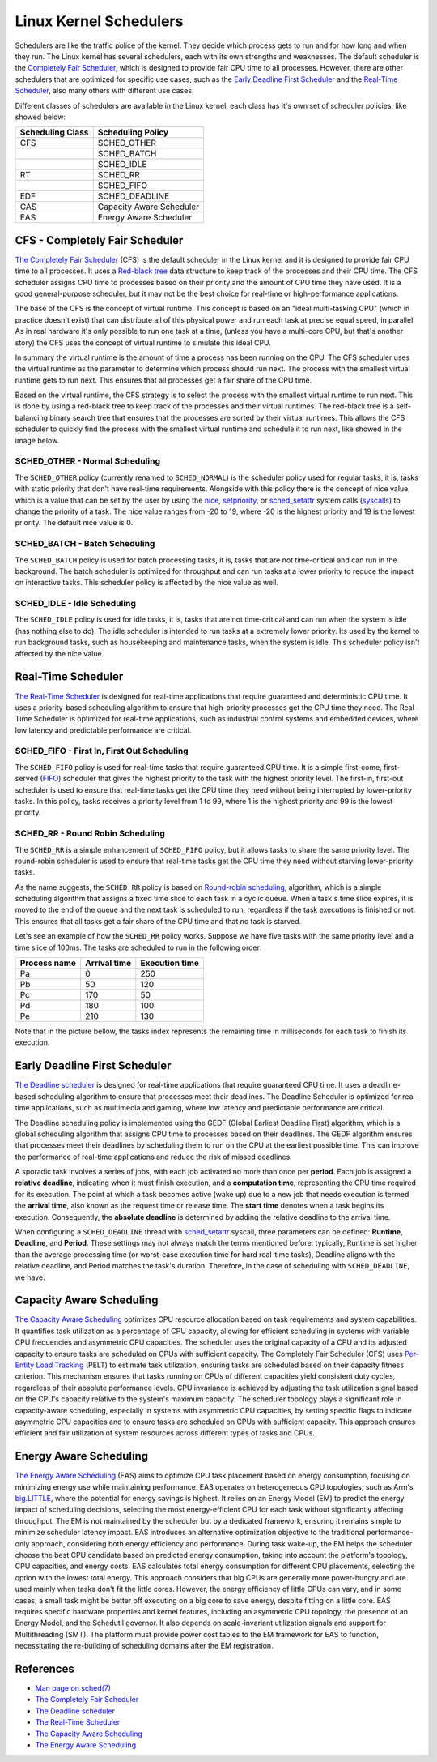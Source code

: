Linux Kernel Schedulers
=======================

Schedulers are like the traffic police of the kernel. They decide which process 
gets to run and for how long and when they run. The Linux kernel has several
schedulers, each with its own strengths and weaknesses. The default scheduler is 
the `Completely Fair Scheduler <#cfs-completely-fair-scheduler>`_, which is 
designed to provide fair CPU time to all processes. However, there are other 
schedulers that are optimized for specific use cases, such as the 
`Early Deadline First Scheduler <#early-deadline-first-scheduler>`_ and the 
`Real-Time Scheduler <#real-time-scheduler>`_, also many others with different
use cases.

Different classes of schedulers are available in the Linux kernel, each class has
it's own set of scheduler policies, like showed below:

.. table:: 

   +------------------+-------------------------+
   | Scheduling Class | Scheduling Policy       |
   +==================+=========================+
   | CFS              | SCHED_OTHER             |            
   +------------------+-------------------------+
   |                  | SCHED_BATCH             |           
   +------------------+-------------------------+
   |                  | SCHED_IDLE              |           
   +------------------+-------------------------+
   | RT               | SCHED_RR                |
   +------------------+-------------------------+
   |                  | SCHED_FIFO              |
   +------------------+-------------------------+
   | EDF              | SCHED_DEADLINE          |
   +------------------+-------------------------+
   | CAS              | Capacity Aware Scheduler|
   +------------------+-------------------------+
   | EAS              | Energy Aware Scheduler  |
   +------------------+-------------------------+

CFS - Completely Fair Scheduler
-------------------------------

`The Completely Fair Scheduler`_ (CFS) is the default scheduler in the Linux 
kernel and it is designed to provide fair CPU time to all processes. It uses a 
`Red-black tree`_ data structure to keep track of the processes and their CPU
time. The CFS scheduler assigns CPU time to processes based on their priority
and the amount of CPU time they have used. It is a good general-purpose scheduler, 
but it may not be the best choice for real-time or high-performance applications.

The base of the CFS is the concept of virtual runtime. This concept is based on 
an "ideal multi-tasking CPU" (which in practice doesn't exist) that can
distribute all of this physical power and run each task at precise equal speed,
in parallel. As in real hardware it's only possible to run one task at a time,
(unless you have a multi-core CPU, but that's another story) the CFS uses the
concept of virtual runtime to simulate this ideal CPU.

In summary the virtual runtime is the amount of time a process has been running
on the CPU. The CFS scheduler uses the virtual runtime as the parameter to
determine which process should run next. The process with the smallest virtual
runtime gets to run next. This ensures that all processes get a fair share of
the CPU time.

Based on the virtual runtime, the CFS strategy is to select the process with the
smallest virtual runtime to run next. This is done by using a red-black tree to
keep track of the processes and their virtual runtimes. The red-black tree is a
self-balancing binary search tree that ensures that the processes are sorted by
their virtual runtimes. This allows the CFS scheduler to quickly find the process
with the smallest virtual runtime and schedule it to run next, like showed in the
image below.

.. image:: cfs_scheduler.svg
    :width: 80%
    :align: center
    :alt: Red-black tree data structure used by the CFS scheduler

SCHED_OTHER - Normal Scheduling
~~~~~~~~~~~~~~~~~~~~~~~~~~~~~~~~

The ``SCHED_OTHER`` policy (currently renamed to ``SCHED_NORMAL``) is the
scheduler policy used for regular tasks, it is, tasks with static priority that
don't have real-time requirements. Alongside with this policy there is the
concept of nice value, which is a value that can be set by the user by using the
`nice`_, `setpriority`_, or `sched_setattr`_ system calls (`syscalls`_) to
change the priority of a task. The nice value ranges from -20 to 19, where -20
is the highest priority and 19 is the lowest priority. The default nice value
is 0.

SCHED_BATCH - Batch Scheduling
~~~~~~~~~~~~~~~~~~~~~~~~~~~~~~~

The ``SCHED_BATCH`` policy is used for batch processing tasks, it is, tasks that
are not time-critical and can run in the background. The batch scheduler is
optimized for throughput and can run tasks at a lower priority to reduce the
impact on interactive tasks. This scheduler policy is affected by the nice value
as well.

SCHED_IDLE - Idle Scheduling
~~~~~~~~~~~~~~~~~~~~~~~~~~~~~

The ``SCHED_IDLE`` policy is used for idle tasks, it is, tasks that are not
time-critical and can run when the system is idle (has nothing else to do). 
The idle scheduler is intended to run tasks at a extremely lower priority. Its
used by the kernel to run background tasks, such as housekeeping and maintenance
tasks, when the system is idle. This scheduler policy isn't affected by the nice 
value.

Real-Time Scheduler
-------------------

`The Real-Time Scheduler`_ is designed for real-time applications that require
guaranteed and deterministic CPU time. It uses a priority-based scheduling
algorithm to ensure that high-priority processes get the CPU time they need. The
Real-Time Scheduler is optimized for real-time applications, such as industrial
control systems and embedded devices, where low latency and predictable
performance are critical.

SCHED_FIFO - First In, First Out Scheduling
~~~~~~~~~~~~~~~~~~~~~~~~~~~~~~~~~~~~~~~~~~~

The ``SCHED_FIFO`` policy is used for real-time tasks that require guaranteed
CPU time. It is a simple first-come, first-served (`FIFO`_) scheduler that gives
the highest priority to the task with the highest priority level. The first-in,
first-out scheduler is used to ensure that real-time tasks get the CPU time they
need without being interrupted by lower-priority tasks. In this policy, tasks 
receives a priority level from 1 to 99, where 1 is the highest priority and 99
is the lowest priority.

SCHED_RR - Round Robin Scheduling
~~~~~~~~~~~~~~~~~~~~~~~~~~~~~~~~~

The ``SCHED_RR`` is a simple enhancement of ``SCHED_FIFO`` policy, but it allows
tasks to share the same priority level. The round-robin scheduler is used to
ensure that real-time tasks get the CPU time they need without starving 
lower-priority tasks.

As the name suggests, the ``SCHED_RR`` policy is based on 
`Round-robin scheduling`_, algorithm, which is a simple scheduling algorithm 
that assigns a fixed time slice to each task in a cyclic queue. When a task's 
time slice expires, it is moved to the end of the queue and the next task is 
scheduled to run, regardless if the task executions is finished or not. This
ensures that all tasks get a fair share of the CPU time and that no task is
starved.

Let's see an example of how the ``SCHED_RR`` policy works. Suppose we have five 
tasks with the same priority level and a time slice of 100ms. The tasks are
scheduled to run in the following order:

.. table:: 

   +--------------+--------------+----------------+
   | Process name | Arrival time | Execution time |
   +==============+==============+================+
   | Pa           | 0            | 250            |            
   +--------------+--------------+----------------+
   | Pb           | 50           | 120            |            
   +--------------+--------------+----------------+
   | Pc           | 170          | 50             |            
   +--------------+--------------+----------------+
   | Pd           | 180          | 100            |            
   +--------------+--------------+----------------+
   | Pe           | 210          | 130            |            
   +--------------+--------------+----------------+

Note that in the picture bellow, the tasks index represents the remaining time in
milliseconds for each task to finish its execution.

.. image:: rr_scheduler.svg
    :width: 100%
    :align: center
    :alt: Example of Round-robin scheduling

Early Deadline First Scheduler
------------------------------

`The Deadline scheduler`_ is designed for real-time applications that require
guaranteed CPU time. It uses a deadline-based scheduling algorithm to ensure
that processes meet their deadlines. The Deadline Scheduler is optimized for
real-time applications, such as multimedia and gaming, where low latency and
predictable performance are critical.

The Deadline scheduling policy is implemented using the GEDF (Global Earliest
Deadline First) algorithm, which is a global scheduling algorithm that assigns
CPU time to processes based on their deadlines. The GEDF algorithm ensures that
processes meet their deadlines by scheduling them to run on the CPU at the
earliest possible time. This can improve the performance of real-time applications
and reduce the risk of missed deadlines.

A sporadic task involves a series of jobs, with each job activated no more than
once per **period**. Each job is assigned a **relative deadline**, indicating 
when it must finish execution, and a **computation time**, representing the CPU 
time required for its execution. The point at which a task becomes active 
(wake up) due to a new job that needs execution is termed the **arrival time**,
also known as the request time or release time. The **start time** denotes when 
a task begins its execution. Consequently, the **absolute deadline** is 
determined by adding the relative deadline to the arrival time.

.. image:: edf_scheduler.svg
    :width: 80%
    :align: center
    :alt: Diagram of scheduling

When configuring a ``SCHED_DEADLINE`` thread with `sched_setattr`_ syscall, 
three parameters can be defined: **Runtime**, **Deadline**, and **Period**. 
These settings may not always match the terms mentioned before: typically, 
Runtime is set higher than the average processing time (or worst-case execution 
time for hard real-time tasks), Deadline aligns with the relative deadline, and 
Period matches the task's duration. Therefore, in the case of scheduling with
``SCHED_DEADLINE``, we have:

.. image:: edf_sched_scheduler.svg
    :width: 80%
    :align: center
    :alt: Diagram of scheduling with SCHED_DEADLINE


Capacity Aware Scheduling
-------------------------
`The Capacity Aware Scheduling`_ optimizes CPU resource allocation based on task
requirements and system capabilities. It quantifies task utilization as a
percentage of CPU capacity, allowing for efficient scheduling in systems with
variable CPU frequencies and asymmetric CPU capacities. The scheduler uses the
original capacity of a CPU and its adjusted capacity to ensure tasks are
scheduled on CPUs with sufficient capacity. The Completely Fair Scheduler (CFS)
uses `Per-Entity Load Tracking`_ (PELT) to estimate task utilization, ensuring
tasks are scheduled based on their capacity fitness criterion. This mechanism
ensures that tasks running on CPUs of different capacities yield consistent duty
cycles, regardless of their absolute performance levels. CPU invariance is
achieved by adjusting the task utilization signal based on the CPU's capacity
relative to the system's maximum capacity. The scheduler topology plays a 
significant role in capacity-aware scheduling, especially in systems with
asymmetric CPU capacities, by setting specific flags to indicate asymmetric CPU
capacities and to ensure tasks are scheduled on CPUs with sufficient capacity.
This approach ensures efficient and fair utilization of system resources across
different types of tasks and CPUs.

Energy Aware Scheduling
-----------------------

`The Energy Aware Scheduling`_ (EAS) aims to optimize CPU task placement based
on energy consumption, focusing on minimizing energy use while maintaining
performance. EAS operates on heterogeneous CPU topologies, such as Arm's
`big.LITTLE`_, where the potential for energy savings is highest. It relies on an
Energy Model (EM) to predict the energy impact of scheduling decisions, selecting
the most energy-efficient CPU for each task without significantly affecting
throughput. The EM is not maintained by the scheduler but by a dedicated
framework, ensuring it remains simple to minimize scheduler latency impact. EAS
introduces an alternative optimization objective to the traditional
performance-only approach, considering both energy efficiency and performance.
During task wake-up, the EM helps the scheduler choose the best CPU candidate
based on predicted energy consumption, taking into account the platform's
topology, CPU capacities, and energy costs. EAS calculates total energy
consumption for different CPU placements, selecting the option with the lowest
total energy. This approach considers that big CPUs are generally more
power-hungry and are used mainly when tasks don't fit the little cores. However,
the energy efficiency of little CPUs can vary, and in some cases, a small task
might be better off executing on a big core to save energy, despite fitting on a
little core. EAS requires specific hardware properties and kernel features,
including an asymmetric CPU topology, the presence of an Energy Model, and the
Schedutil governor. It also depends on scale-invariant utilization signals and
support for Multithreading (SMT). The platform must provide power cost tables to
the EM framework for EAS to function, necessitating the re-building of 
scheduling domains after the EM registration.

References
-----------

- `Man page on sched(7)`_
- `The Completely Fair Scheduler`_ 
- `The Deadline scheduler`_
- `The Real-Time Scheduler`_
- `The Capacity Aware Scheduling`_
- `The Energy Aware Scheduling`_


.. Links

.. _`Red-black Tree`: https://en.wikipedia.org/wiki/Red%E2%80%93black_tree
.. _`The Completely Fair Scheduler`: https://docs.kernel.org/scheduler/sched-design-CFS.html
.. _`The Deadline scheduler`: https://docs.kernel.org/scheduler/sched-deadline.html
.. _`The Real-Time Scheduler`: https://docs.kernel.org/scheduler/sched-rt-group.html
.. _`The Capacity Aware Scheduling`: https://www.kernel.org/doc/html/latest/scheduler/sched-capacity.html
.. _`The Energy Aware Scheduling`: https://www.kernel.org/doc/html/latest/scheduler/sched-energy.html
.. _`nice`: https://man7.org/linux/man-pages/man2/nice.2.html
.. _`setpriority`: https://man7.org/linux/man-pages/man2/setpriority.2.html
.. _`sched_setattr`: https://man7.org/linux/man-pages/man2/sched_setattr.2.html
.. _`syscalls`: https://man7.org/linux/man-pages/man2/syscalls.2.html
.. _`Round-robin scheduling`: https://en.wikipedia.org/wiki/Round-robin_scheduling
.. _`FIFO`: https://en.wikipedia.org/wiki/FIFO_(computing_and_electronics)
.. _`Man page on sched(7)`: https://man7.org/linux/man-pages/man7/sched.7.html
.. _`sched_setattr`: https://man7.org/linux/man-pages/man2/sched_setattr.2.html
.. _`Per-Entity Load Tracking`: https://lwn.net/Articles/531853/
.. _`big.LITTLE`: https://www.arm.com/technologies/big-little